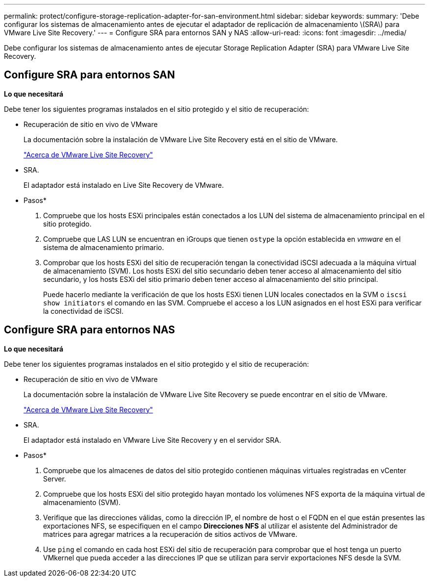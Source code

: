 ---
permalink: protect/configure-storage-replication-adapter-for-san-environment.html 
sidebar: sidebar 
keywords:  
summary: 'Debe configurar los sistemas de almacenamiento antes de ejecutar el adaptador de replicación de almacenamiento \(SRA\) para VMware Live Site Recovery.' 
---
= Configure SRA para entornos SAN y NAS
:allow-uri-read: 
:icons: font
:imagesdir: ../media/


[role="lead"]
Debe configurar los sistemas de almacenamiento antes de ejecutar Storage Replication Adapter (SRA) para VMware Live Site Recovery.



== Configure SRA para entornos SAN

*Lo que necesitará*

Debe tener los siguientes programas instalados en el sitio protegido y el sitio de recuperación:

* Recuperación de sitio en vivo de VMware
+
La documentación sobre la instalación de VMware Live Site Recovery está en el sitio de VMware.

+
https://docs.vmware.com/en/VMware-Live-Site-Recovery/9.0/vmware-live-site-recovery/GUID-1F66BEEA-7344-45C7-BDD4-D87734906F16.html["Acerca de VMware Live Site Recovery"]

* SRA.
+
El adaptador está instalado en Live Site Recovery de VMware.



* Pasos*

. Compruebe que los hosts ESXi principales están conectados a los LUN del sistema de almacenamiento principal en el sitio protegido.
. Compruebe que LAS LUN se encuentran en iGroups que tienen `ostype` la opción establecida en _vmware_ en el sistema de almacenamiento primario.
. Comprobar que los hosts ESXi del sitio de recuperación tengan la conectividad iSCSI adecuada a la máquina virtual de almacenamiento (SVM). Los hosts ESXi del sitio secundario deben tener acceso al almacenamiento del sitio secundario, y los hosts ESXi del sitio primario deben tener acceso al almacenamiento del sitio principal.
+
Puede hacerlo mediante la verificación de que los hosts ESXi tienen LUN locales conectados en la SVM o `iscsi show initiators` el comando en las SVM. Compruebe el acceso a los LUN asignados en el host ESXi para verificar la conectividad de iSCSI.





== Configure SRA para entornos NAS

*Lo que necesitará*

Debe tener los siguientes programas instalados en el sitio protegido y el sitio de recuperación:

* Recuperación de sitio en vivo de VMware
+
La documentación sobre la instalación de VMware Live Site Recovery se puede encontrar en el sitio de VMware.

+
https://docs.vmware.com/en/VMware-Live-Site-Recovery/9.0/vmware-live-site-recovery/GUID-1F66BEEA-7344-45C7-BDD4-D87734906F16.html["Acerca de VMware Live Site Recovery"]

* SRA.
+
El adaptador está instalado en VMware Live Site Recovery y en el servidor SRA.



* Pasos*

. Compruebe que los almacenes de datos del sitio protegido contienen máquinas virtuales registradas en vCenter Server.
. Compruebe que los hosts ESXi del sitio protegido hayan montado los volúmenes NFS exporta de la máquina virtual de almacenamiento (SVM).
. Verifique que las direcciones válidas, como la dirección IP, el nombre de host o el FQDN en el que están presentes las exportaciones NFS, se especifiquen en el campo *Direcciones NFS* al utilizar el asistente del Administrador de matrices para agregar matrices a la recuperación de sitios activos de VMware.
. Use `ping` el comando en cada host ESXi del sitio de recuperación para comprobar que el host tenga un puerto VMkernel que pueda acceder a las direcciones IP que se utilizan para servir exportaciones NFS desde la SVM.

